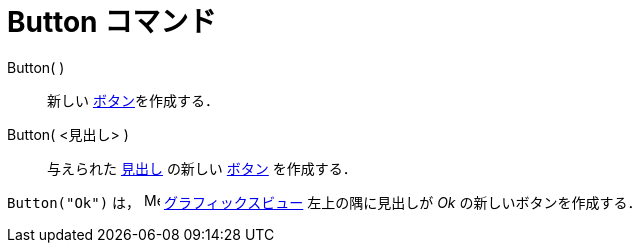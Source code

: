 = Button コマンド
ifdef::env-github[:imagesdir: /ja/modules/ROOT/assets/images]

Button( )::
  新しい xref:/アクションオブジェクト.adoc[ボタン]を作成する．
Button( <見出し> )::
  与えられた xref:/ラベルと見出し.adoc[見出し] の新しい xref:/アクションオブジェクト.adoc[ボタン] を作成する．

[EXAMPLE]
====

`++Button("Ok")++` は， image:16px-Menu_view_graphics.svg.png[Menu view graphics.svg,width=16,height=16]
xref:/グラフィックスビュー.adoc[グラフィックスビュー] 左上の隅に見出しが _Ok_ の新しいボタンを作成する．

====
